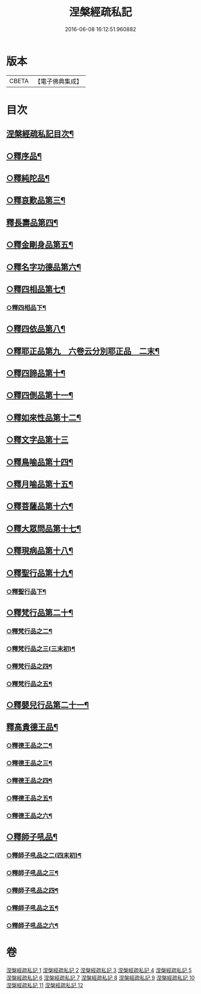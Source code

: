 #+TITLE: 涅槃經疏私記 
#+DATE: 2016-06-08 16:12:51.960882

* 版本
 |     CBETA|【電子佛典集成】|

* 目次
** [[file:KR6g0017_001.txt::001-0001a2][涅槃經疏私記目次¶]]
** [[file:KR6g0017_001.txt::001-0001c4][○釋序品¶]]
** [[file:KR6g0017_002.txt::002-0014b11][○釋純陀品¶]]
** [[file:KR6g0017_003.txt::003-0026a2][○釋哀歎品第三¶]]
** [[file:KR6g0017_004.txt::004-0034c3][釋長壽品第四¶]]
** [[file:KR6g0017_004.txt::004-0040b16][○釋金剛身品第五¶]]
** [[file:KR6g0017_004.txt::004-0042b16][○釋名字功德品第六¶]]
** [[file:KR6g0017_005.txt::005-0043a7][○釋四相品第七¶]]
*** [[file:KR6g0017_005.txt::005-0046c9][○釋四相品下¶]]
** [[file:KR6g0017_005.txt::005-0048c20][○釋四依品第八¶]]
** [[file:KR6g0017_005.txt::005-0053b7][○釋耶正品第九　六卷云分別耶正品　二末¶]]
** [[file:KR6g0017_005.txt::005-0053c15][○釋四諦品第十¶]]
** [[file:KR6g0017_005.txt::005-0054b22][○釋四倒品第十一¶]]
** [[file:KR6g0017_006.txt::006-0055b2][○釋如來性品第十二¶]]
** [[file:KR6g0017_006.txt::006-0061a24][○釋文字品第十三]]
** [[file:KR6g0017_006.txt::006-0062b23][○釋鳥喻品第十四¶]]
** [[file:KR6g0017_006.txt::006-0063c7][○釋月喻品第十五¶]]
** [[file:KR6g0017_006.txt::006-0064a15][○釋菩薩品第十六¶]]
** [[file:KR6g0017_006.txt::006-0067c19][○釋大眾問品第十七¶]]
** [[file:KR6g0017_007.txt::007-0069b17][○釋現病品第十八¶]]
** [[file:KR6g0017_007.txt::007-0070b19][○釋聖行品第十九¶]]
*** [[file:KR6g0017_007.txt::007-0078a16][○釋聖行品下¶]]
** [[file:KR6g0017_008.txt::008-0081b13][○釋梵行品第二十¶]]
*** [[file:KR6g0017_008.txt::008-0085a2][○釋梵行品之二¶]]
*** [[file:KR6g0017_008.txt::008-0088b23][○釋梵行品之三(三末初)¶]]
*** [[file:KR6g0017_008.txt::008-0092b16][○釋梵行品之四¶]]
*** [[file:KR6g0017_008.txt::008-0093c24][○釋梵行品之五¶]]
** [[file:KR6g0017_008.txt::008-0097a22][○釋嬰兒行品第二十一¶]]
** [[file:KR6g0017_009.txt::009-0097c4][釋高貴德王品¶]]
*** [[file:KR6g0017_009.txt::009-0105c2][○釋德王品之二¶]]
*** [[file:KR6g0017_009.txt::009-0107a3][○釋德王品之三¶]]
*** [[file:KR6g0017_010.txt::010-0108a15][○釋德王品之四¶]]
*** [[file:KR6g0017_010.txt::010-0111a12][○釋德王品之五¶]]
*** [[file:KR6g0017_010.txt::010-0114b24][○釋德王品之六¶]]
** [[file:KR6g0017_011.txt::011-0116a20][○釋師子吼品¶]]
*** [[file:KR6g0017_011.txt::011-0122a10][○釋師子吼品之二(四末初)¶]]
*** [[file:KR6g0017_012.txt::012-0125c8][○釋師子吼品之三¶]]
*** [[file:KR6g0017_012.txt::012-0127b23][○釋師子吼品之四¶]]
*** [[file:KR6g0017_012.txt::012-0129c2][○釋師子吼品之五¶]]
*** [[file:KR6g0017_012.txt::012-0131b17][○釋師子吼品之六¶]]

* 卷
[[file:KR6g0017_001.txt][涅槃經疏私記 1]]
[[file:KR6g0017_002.txt][涅槃經疏私記 2]]
[[file:KR6g0017_003.txt][涅槃經疏私記 3]]
[[file:KR6g0017_004.txt][涅槃經疏私記 4]]
[[file:KR6g0017_005.txt][涅槃經疏私記 5]]
[[file:KR6g0017_006.txt][涅槃經疏私記 6]]
[[file:KR6g0017_007.txt][涅槃經疏私記 7]]
[[file:KR6g0017_008.txt][涅槃經疏私記 8]]
[[file:KR6g0017_009.txt][涅槃經疏私記 9]]
[[file:KR6g0017_010.txt][涅槃經疏私記 10]]
[[file:KR6g0017_011.txt][涅槃經疏私記 11]]
[[file:KR6g0017_012.txt][涅槃經疏私記 12]]

